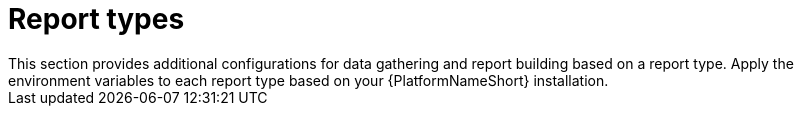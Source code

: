 :_mod-docs-content-type: REFERENCE

[id="ref-report-types"]

= Report types
This section provides additional configurations for data gathering and report building based on a report type. Apply the environment variables to each report type based on your {PlatformNameShort} installation. 

////
== CCSPv2

CCSPv2 is a report which shows the following:

* Directly and indirectly managed node usage
* The content of all inventories
* Content usage 

The primary use of this report is for partners under the link:https://connect.redhat.com/en/programs/certified-cloud-service-provider[CCSP] program, but all customers can use it to obtain on-premise reporting showing managed nodes, jobs and content usage across their {ControllerName} organizations.

Set the report type using `METRICS_UTILITY_REPORT_TYPE=CCSPv2`.

=== Optional collectors for `gather` command

You can use the following optional collectors for the `gather` command:

* `main_jobhostsummary`
** If present by default, this incrementally collects data from the `main_jobhostsummary` table in the {ControllerName} database, containing information about jobs runs and managed nodes automated.
* `main_host`
** This collects daily snapshots of the `main_host` table in the {ControllerName} database and has managed nodes and hosts present across {ControllerName} inventories.
* `main_jobevent`
** This incrementally collects data from the `main_jobevent` table in the {ControllerName} database and contains information about which modules, roles, and Ansible collections are being used.
* `main_indirectmanagednodeaudit`
** This incrementally collects data from the `main_indirectmanagednodeaudit` table in the {ControllerName} database and contains information about indirectly managed nodes.

----
# Example with all optional collectors
export METRICS_UTILITY_OPTIONAL_COLLECTORS="main_host,main_jobevent,main_indirectmanagednodeaudit"
----

=== Optional sheets for `build_report` command

You can use the following optional sheets for the `build_report` command:

* `ccsp_summary`
** This is a landing page specifically for partners under CCSP program.
This report takes additional parameters to customize the summary page. For more information, see the following example:
+
----
export METRICS_UTILITY_PRICE_PER_NODE=11.55 # in USD
export METRICS_UTILITY_REPORT_SKU=MCT3752MO
export METRICS_UTILITY_REPORT_SKU_DESCRIPTION="EX: Red Hat Ansible Automation Platform, Full Support (1 Managed Node, Dedicated, Monthly)"
export METRICS_UTILITY_REPORT_H1_HEADING="CCSP NA Direct Reporting Template"
export METRICS_UTILITY_REPORT_COMPANY_NAME="Partner A"
export METRICS_UTILITY_REPORT_EMAIL="email@email.com"
export METRICS_UTILITY_REPORT_RHN_LOGIN="test_login"
export METRICS_UTILITY_REPORT_PO_NUMBER="123"
export METRICS_UTILITY_REPORT_END_USER_COMPANY_NAME="Customer A"
export METRICS_UTILITY_REPORT_END_USER_CITY="Springfield"
export METRICS_UTILITY_REPORT_END_USER_STATE="TX"
export METRICS_UTILITY_REPORT_END_USER_COUNTRY="US"
----
* `jobs`
** This is a list of {ControllerName} jobs launched. It is grouped by job template.
* `managed_nodes`
** This is a deduplicated list of managed nodes automated by {ControllerName}.
* `indirectly_managed_nodes`
** This is a deduplicated list of indirect managed nodes automated by {ControllerName}.
* `inventory_scope`
** This is a deduplicated list of managed nodes present across all inventories of {ControllerName}.
* `usage_by_organizations`
** This is a list of all {ControllerName} organizations with several metrics showing the organizations usage. This provides data suitable for doing internal chargeback.
* `usage_by_collections`
** This is a list of Ansible collections used in a{ControllerName} job runs.
* `usage_by_roles`
** This is a list of roles used in {ControllerName} job runs.
* `usage_by_modules`
** This is a list of modules used in {ControllerName} job runs.
* `managed_nodes_by_organization`
** This generates a sheet per organization, listing managed nodes for every organization with the same content as the managed_nodes sheet.
* `data_collection_status`
** This generates a sheet with the status of every data collection done by the `gather` command for the date range the report is built for. 

To outline the quality of data collected it also lists: 

*** unusual gaps between collections (based on collection_start_timestamp)
*** gaps in collected intervals (based on since vs until)
+
----
# Example with all optional sheets
export METRICS_UTILITY_OPTIONAL_CCSP_REPORT_SHEETS='ccsp_summary,jobs,managed_nodes,indirectly_managed_nodes,inventory_scope,usage_by_organizations,usage_by_collections,usage_by_roles,usage_by_modules,data_collection_status'
----

=== Filtering reports by organization
To filter your report so that only certain organizations are present, use this environment variable with a semicolon separated list of organization names.

`export METRICS_UTILITY_ORGANIZATION_FILTER="ACME;Organization 1"`

This renders only the data from these organizations in the built report. This filter currently does not have any effect on the following optional sheets: 

* `usage_by_collections` 
* `usage_by_roles`
* `usage_by_modules`

=== Selecting a date range for your CCSPv2 report

The default behavior of the CCSPv2 report is to build a report for the previous month. The following examples describe how to override this default behavior to select a specific date range for your report:  
+
----
# Build report for a specific month
metrics-utility build_report --month=2025-03 

# Build report for a specific date range, icluding the prvided days
metrics-utility build_report --since=2025-03-01 --until=2025-03-31

# Build report for a last 6 months from a current date
metrics-utility build_report --since=6months

# Build report for a last 6 months from a current date overriding an exisitng report
metrics-utility build_report --since=6months --force
----
////